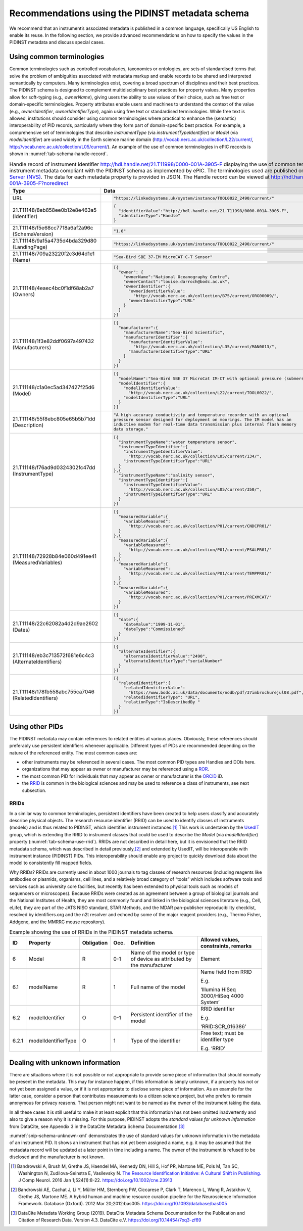 .. _pidinst-metadata-schema-recommendations:

Recommendations using the PIDINST metadata schema
=================================================

We recommend that an instrument’s associated metadata is published in
a common language, specifically US English to enable its reuse.  In
the following section, we provide advanced recommendations on how to
specify the values in the PIDINST metadata and discuss special cases.

.. _pidinst-metadata-schema-terminologies:

Using common terminologies
--------------------------

Common terminologies such as controlled vocabularies, taxonomies or
ontologies, are sets of standardised terms that solve the problem of
ambiguities associated with metadata markup and enable records to be
shared and interpreted semantically by computers.  Many terminologies
exist, covering a broad spectrum of disciplines and their best
practices.  The PIDINST schema is designed to complement
multidisciplinary best practices for property values.  Many properties
allow for soft-typing (e.g., *ownerName*), giving users the ability to
use values of their choice, such as free text or domain-specific
terminologies.  Property attributes enable users and machines to
understand the context of the value (e.g., *ownerIdentifier*,
*ownerIdentifierType*), again using free text or standardised
terminologies.  While free text is allowed, institutions should
consider using common terminologies where practical to enhance the
(semantic) interoperability of PID records, particularly where they
form part of domain-specific best practice.  For example, a
comprehensive set of terminologies that describe *instrumentType* (via
*instrumentTypeIdentifier*) or *Model* (via *modelIdentifier*) are
used widely in the Earth science marine domain
(`http://vocab.nerc.ac.uk/collection/L22/current/ <http://vocab.nerc.ac.uk/collection/L22/current/>`_,
`http://vocab.nerc.ac.uk/collection/L05/current/ <http://vocab.nerc.ac.uk/collection/L05/current/>`_).
An example of the use of common terminologies in ePIC records is shown
in :numref:`tab-schema-handle-record`.

.. table:: Handle record of instrument identifier
           http://hdl.handle.net/21.T11998/0000-001A-3905-F displaying
           the use of common terminologies to identify instrument
           metadata compliant with the PIDINST schema as implemented
           by ePIC.  The terminologies used are published on the `NERC
           Vocabulary Server (NVS) <NVS_>`_.  The data for each
           metadata property is provided in JSON.  The Handle record
           can be viewed at
           http://hdl.handle.net/21.T11998/0000-001A-3905-F?noredirect
    :name: tab-schema-handle-record
    :class: longtable

    +------------------------------------+--------------------------------------------------------------------------------------------------------------+
    | Type                               | Data                                                                                                         |
    +====================================+==============================================================================================================+
    | URL                                | .. code-block:: JSON                                                                                         |
    |                                    |                                                                                                              |
    |                                    |     "https://linkedsystems.uk/system/instance/TOOL0022_2490/current/"                                        |
    +------------------------------------+--------------------------------------------------------------------------------------------------------------+
    | | 21.T11148/8eb858ee0b12e8e463a5   | .. code-block:: JSON                                                                                         |
    | | (Identifier)                     |                                                                                                              |
    |                                    |     {                                                                                                        |
    |                                    |       "identifierValue":"http://hdl.handle.net/21.T11998/0000-001A-3905-F",                                  |
    |                                    |       "identifierType":"Handle"                                                                              |
    |                                    |     }                                                                                                        |
    +------------------------------------+--------------------------------------------------------------------------------------------------------------+
    | | 21.T11148/f5e68cc7718a6af2a96c   | .. code-block:: JSON                                                                                         |
    | | (SchemaVersion)                  |                                                                                                              |
    |                                    |     "1.0"                                                                                                    |
    +------------------------------------+--------------------------------------------------------------------------------------------------------------+
    | | 21.T11148/9a15a4735d4bda329d80   | .. code-block:: JSON                                                                                         |
    | | (LandingPage)                    |                                                                                                              |
    |                                    |     "https://linkedsystems.uk/system/instance/TOOL0022_2490/current/"                                        |
    +------------------------------------+--------------------------------------------------------------------------------------------------------------+
    | | 21.T11148/709a23220f2c3d64d1e1   | .. code-block:: JSON                                                                                         |
    | | (Name)                           |                                                                                                              |
    |                                    |     "Sea-Bird SBE 37-IM MicroCAT C-T Sensor"                                                                 |
    +------------------------------------+--------------------------------------------------------------------------------------------------------------+
    | | 21.T11148/4eaec4bc0f1df68ab2a7   | .. code-block:: JSON                                                                                         |
    | | (Owners)                         |                                                                                                              |
    |                                    |     [{                                                                                                       |
    |                                    |       "owner": {                                                                                             |
    |                                    |         "ownerName":"National Oceanography Centre",                                                          |
    |                                    |         "ownerContact":"louise.darroch@bodc.ac.uk",                                                          |
    |                                    |         "ownerIdentifier":{                                                                                  |
    |                                    |           "ownerIdentifierValue":                                                                            |
    |                                    |             "http://vocab.nerc.ac.uk/collection/B75/current/ORG00009/",                                      |
    |                                    |           "ownerIdentifierType":"URL"                                                                        |
    |                                    |         }                                                                                                    |
    |                                    |       }                                                                                                      |
    |                                    |     }]                                                                                                       |
    +------------------------------------+--------------------------------------------------------------------------------------------------------------+
    | | 21.T11148/1f3e82ddf0697a497432   | .. code-block:: JSON                                                                                         |
    | | (Manufacturers)                  |                                                                                                              |
    |                                    |     [{                                                                                                       |
    |                                    |       "manufacturer":{                                                                                       |
    |                                    |         "manufacturerName":"Sea-Bird Scientific",                                                            |
    |                                    |         "manufacturerIdentifier":{                                                                           |
    |                                    |           "manufacturerIdentifierValue":                                                                     |
    |                                    |             "http://vocab.nerc.ac.uk/collection/L35/current/MAN0013/",                                       |
    |                                    |           "manufacturerIdentifierType":"URL"                                                                 |
    |                                    |         }                                                                                                    |
    |                                    |       }                                                                                                      |
    |                                    |     }]                                                                                                       |
    +------------------------------------+--------------------------------------------------------------------------------------------------------------+
    | | 21.T11148/c1a0ec5ad347427f25d6   | .. code-block:: JSON                                                                                         |
    | | (Model)                          |                                                                                                              |
    |                                    |     [{                                                                                                       |
    |                                    |       "modelName":"Sea-Bird SBE 37 MicroCat IM-CT with optional pressure (submersible) CTD sensor series",   |
    |                                    |       "modelIdentifier":{                                                                                    |
    |                                    |         "modelIdentifierValue":                                                                              |
    |                                    |           "http://vocab.nerc.ac.uk/collection/L22/current/TOOL0022/",                                        |
    |                                    |         "modelIdentifierType":"URL"                                                                          |
    |                                    |       }                                                                                                      |
    |                                    |     }]                                                                                                       |
    +------------------------------------+--------------------------------------------------------------------------------------------------------------+
    | | 21.T11148/55f8ebc805e65b5b71dd   | .. code-block:: JSON                                                                                         |
    | | (Description)                    |                                                                                                              |
    |                                    |     "A high accuracy conductivity and temperature recorder with an optional                                  |
    |                                    |     pressure sensor designed for deployment on moorings. The IM model has an                                 |
    |                                    |     inductive modem for real-time data transmission plus internal flash memory                               |
    |                                    |     data storage."                                                                                           |
    +------------------------------------+--------------------------------------------------------------------------------------------------------------+
    | | 21.T11148/f76ad9d0324302fc47dd   | .. code-block:: JSON                                                                                         |
    | | (InstrumentType)                 |                                                                                                              |
    |                                    |     [{                                                                                                       |
    |                                    |       "instrumentTypeName":"water temperature sensor",                                                       |
    |                                    |       "instrumentTypeIdentifier":{                                                                           |
    |                                    |         "instrumentTypeIdentifierValue":                                                                     |
    |                                    |           "http://vocab.nerc.ac.uk/collection/L05/current/134/",                                             |
    |                                    |         "instrumentTypeIdentifierType":"URL"                                                                 |
    |                                    |       }                                                                                                      |
    |                                    |     },{                                                                                                      |
    |                                    |       "instrumentTypeName":"salinity sensor",                                                                |
    |                                    |       "instrumentTypeIdentifier":{                                                                           |
    |                                    |         "instrumentTypeIdentifierValue":                                                                     |
    |                                    |           "http://vocab.nerc.ac.uk/collection/L05/current/350/",                                             |
    |                                    |         "instrumentTypeIdentifierType":"URL"                                                                 |
    |                                    |       }                                                                                                      |
    |                                    |     }]                                                                                                       |
    +------------------------------------+--------------------------------------------------------------------------------------------------------------+
    | | 21.T11148/72928b84e060d491ee41   | .. code-block:: JSON                                                                                         |
    | | (MeasuredVariables)              |                                                                                                              |
    |                                    |     [{                                                                                                       |
    |                                    |       "measuredVariable":{                                                                                   |
    |                                    |         "variableMeasured":                                                                                  |
    |                                    |           "http://vocab.nerc.ac.uk/collection/P01/current/CNDCPR01/"                                         |
    |                                    |       }                                                                                                      |
    |                                    |     },{                                                                                                      |
    |                                    |       "measuredVariable":{                                                                                   |
    |                                    |         "variableMeasured":                                                                                  |
    |                                    |           "http://vocab.nerc.ac.uk/collection/P01/current/PSALPR01/"                                         |
    |                                    |       }                                                                                                      |
    |                                    |     },{                                                                                                      |
    |                                    |       "measuredVariable":{                                                                                   |
    |                                    |         "variableMeasured":                                                                                  |
    |                                    |           "http://vocab.nerc.ac.uk/collection/P01/current/TEMPPR01/"                                         |
    |                                    |       }                                                                                                      |
    |                                    |     },{                                                                                                      |
    |                                    |       "measuredVariable":{                                                                                   |
    |                                    |         "variableMeasured":                                                                                  |
    |                                    |           "http://vocab.nerc.ac.uk/collection/P01/current/PREXMCAT/"                                         |
    |                                    |       }                                                                                                      |
    |                                    |     }]                                                                                                       |
    +------------------------------------+--------------------------------------------------------------------------------------------------------------+
    | | 21.T11148/22c62082a4d2d9ae2602   | .. code-block:: JSON                                                                                         |
    | | (Dates)                          |                                                                                                              |
    |                                    |     [{                                                                                                       |
    |                                    |       "date":{                                                                                               |
    |                                    |         "dateValue":"1999-11-01",                                                                            |
    |                                    |         "dateType":"Commissioned"                                                                            |
    |                                    |       }                                                                                                      |
    |                                    |     }]                                                                                                       |
    +------------------------------------+--------------------------------------------------------------------------------------------------------------+
    | | 21.T11148/eb3c713572f681e6c4c3   | .. code-block:: JSON                                                                                         |
    | | (AlternateIdentifiers)           |                                                                                                              |
    |                                    |     [{                                                                                                       |
    |                                    |       "alternateIdentifier":{                                                                                |
    |                                    |         "alternateIdentifierValue":"2490",                                                                   |
    |                                    |         "alternateIdentifierType":"serialNumber"                                                             |
    |                                    |       }                                                                                                      |
    |                                    |     }]                                                                                                       |
    +------------------------------------+--------------------------------------------------------------------------------------------------------------+
    | | 21.T11148/178fb558abc755ca7046   | .. code-block:: JSON                                                                                         |
    | | (RelatedIdentifiers)             |                                                                                                              |
    |                                    |     [{                                                                                                       |
    |                                    |       "relatedIdentifier":{                                                                                  |
    |                                    |         "relatedIdentifierValue":                                                                            |
    |                                    |           "https://www.bodc.ac.uk/data/documents/nodb/pdf/37imbrochurejul08.pdf",                            |
    |                                    |         "relatedIdentifierType": "URL",                                                                      |
    |                                    |         "relationType":"IsDescribedBy "                                                                      |
    |                                    |       }                                                                                                      |
    |                                    |     }]                                                                                                       |
    +------------------------------------+--------------------------------------------------------------------------------------------------------------+

Using other PIDs
----------------

The PIDINST metadata may contain references to related entities at
various places.  Obviously, these references should preferably use
persistent identifiers whenever applicable.  Different types of PIDs
are recommended depending on the nature of the referenced entity.  The
most common cases are:

+ other instruments may be referenced in several cases.  The most
  common PID types are Handles and DOIs here.

+ organizations that may appear as owner or manufacturer may be
  referenced using a `ROR`_.

+ the most common PID for individuals that may appear as owner or
  manufacturer is the `ORCID`_ iD.

+ the `RRID`_ is common in the biological sciences and may be used to
  reference a class of instruments, see next subsection.


RRIDs
~~~~~

In a similar way to common terminologies, persistent identifiers have
been created to help users classify and accurately describe physical
objects.  The research resource identifier (RRID) can be used to
identify classes of instruments (models) and is thus related to
PIDINST, which identifies instrument instances.\ [#bandrowski2016]_
This work is undertaken by the `UsedIT`_ group, which is extending the
RRID to instrument classes that could be used to describe the *Model*
(via *modelIdentifier*) property (:numref:`tab-schema-use-rrid`).
RRIDs are not described in detail here, but it is envisioned that the
RRID metadata schema, which was described in detail
previously,\ [#bandrowski2012]_ and extended by UsedIT, will be
interoperable with instrument instance (PIDINST) PIDs.  This
interoperability should enable any project to quickly download data
about the model to consistently fill mapped fields.

Why RRIDs? RRIDs are currently used in about 1000 journals to tag
classes of research resources (including reagents like antibodies or
plasmids, organisms, cell lines, and a relatively broad category of
“tools” which includes software tools and services such as university
core facilities, but recently has been extended to physical tools such
as models of sequencers or microscopes).  Because RRIDs were created
as an agreement between a group of biological journals and the
National Institutes of Health, they are most commonly found and linked
in the biological sciences literature (e.g., Cell, eLife), they are
part of the JATS NISO standard, STAR Methods, and the MDAR
pan-publisher reproducibility checklist, resolved by identifiers.org
and the n2t resolver and echoed by some of the major reagent providers
(e.g., Thermo Fisher, Addgene, and the MMRRC mouse repository).

.. table:: Example showing the use of RRIDs in the PIDINST metadata schema.
    :name: tab-schema-use-rrid

    +----------+------------------------+---------------+---------+----------------------------------------------------+--------------------------------------------+
    |          |                        |               |         |                                                    |                                            |
    | ID       | Property               | Obligation    | Occ.    | Definition                                         | Allowed values, constraints, remarks       |
    +==========+========================+===============+=========+====================================================+============================================+
    |          |                        |               |         |                                                    |                                            |
    | 6        | Model                  | R             | 0-1     | Name of the model or type of device as attributed  | Element                                    |
    |          |                        |               |         | by the manufacturer                                |                                            |
    +----------+------------------------+---------------+---------+----------------------------------------------------+--------------------------------------------+
    |          |                        |               |         |                                                    |                                            |
    | 6.1      | modelName              | R             | 1       | Full name of the model                             | Name field from RRID                       |
    |          |                        |               |         |                                                    |                                            |
    |          |                        |               |         |                                                    | E.g.                                       |
    |          |                        |               |         |                                                    |                                            |
    |          |                        |               |         |                                                    | ‘Illumina HiSeq 3000/HiSeq 4000 System’    |
    +----------+------------------------+---------------+---------+----------------------------------------------------+--------------------------------------------+
    |          |                        |               |         |                                                    |                                            |
    | 6.2      | modelIdentifier        | O             | 0-1     | Persistent identifier of the model                 | RRID identifier                            |
    |          |                        |               |         |                                                    |                                            |
    |          |                        |               |         |                                                    | E.g.                                       |
    |          |                        |               |         |                                                    |                                            |
    |          |                        |               |         |                                                    | ‘RRID:SCR_016386’                          |
    +----------+------------------------+---------------+---------+----------------------------------------------------+--------------------------------------------+
    |          |                        |               |         |                                                    |                                            |
    | 6.2.1    | modelIdentifierType    | O             | 1       | Type of the identifier                             | Free text; must be identifier type         |
    |          |                        |               |         |                                                    |                                            |
    |          |                        |               |         |                                                    | E.g. ‘RRID’                                |
    +----------+------------------------+---------------+---------+----------------------------------------------------+--------------------------------------------+

Dealing with unknown information
--------------------------------

There are situations where it is not possible or not appropriate to
provide some piece of information that should normally be present in
the metadata.  This may for instance happen, if this information is
simply unknown, if a property has not or not yet been assigned a
value, or if it is not appropriate to disclose some piece of
information.  As an example for the latter case, consider a person
that contributes measurements to a citizen science project, but who
prefers to remain anonymous for privacy reasons.  That person might
not want to be named as the owner of the instrument taking the data.

In all these cases it is still useful to make it at least explicit
that this information has not been omitted inadvertently and also to
give a reason why it is missing.  For this purpose, PIDINST adopts the
*standard values for unknown information* from DataCite, see Appendix
3 in the DataCite Metadata Schema Documentation.\ [#datacite2019]_

.. code-block:: XML
    :name: snip-schema-unknown-xml
    :caption: Encoding unknown values in the instrument PID metadata using XML

      <name>:tba</name>
      <owners>
         <owner>
            <ownerName>:unal</ownerName>
         </owner>
      </owners>
      <manufacturers>
         <manufacturer>
            <manufacturerName>:unav</manufacturerName>
         </manufacturer>
      </manufacturers>

:numref:`snip-schema-unknown-xml` demonstrates the use of standard
values for unknown information in the metadata of an instrument PID.
It shows an instrument that has not yet been assigned a name, e.g. it
may be assumed that the metadata record will be updated at a later
point in time including a name.  The owner of the instrument is
refused to be disclosed and the manufacturer is not known.

.. _NVS:
   https://www.bodc.ac.uk/resources/products/web_services/vocab/

.. _ROR: https://ror.org/

.. _ORCID: https://orcid.org/

.. _RRID: https://www.rrids.org/

.. _UsedIT:
   http://myweb.fsu.edu/aglerum/usedit/usedit-about.html

.. [#bandrowski2016]
   Bandrowski A, Brush M, Grethe JS, Haendel MA, Kennedy DN, Hill S, Hof
   PR, Martone ME, Pols M, Tan SC, Washington N, Zudilova-Seinstra E,
   Vasilevsky N. `The Resource Identification Initiative: A Cultural
   Shift in Publishing. <https://pubmed.ncbi.nlm.nih.gov/26599696/>`__ J
   Comp Neurol. 2016 Jan 1;524(1):8-22.
   https://doi.org/10.1002/cne.23913

.. [#bandrowski2012]
   Bandrowski AE, Cachat J, Li Y, Müller HM, Sternberg PW, Ciccarese P,
   Clark T, Marenco L, Wang R, Astakhov V, Grethe JS, Martone ME. A
   hybrid human and machine resource curation pipeline for the
   Neuroscience Information Framework. Database (Oxford). 2012 Mar
   20;2012:bas005. https://doi.org/10.1093/database/bas005

.. [#datacite2019]
   DataCite Metadata Working Group (2019).  DataCite Metadata Schema
   Documentation for the Publication and Citation of Research Data.
   Version 4.3.  DataCite e.V.  https://doi.org/10.14454/7xq3-zf69
